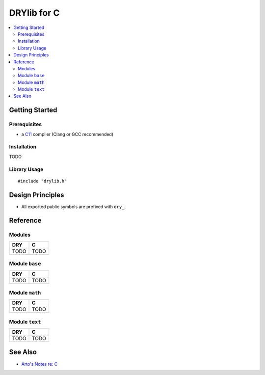 .. index:: pair: C; language
.. highlight:: c

************
DRYlib for C
************

.. contents::
   :local:
   :backlinks: entry
   :depth: 2

Getting Started
===============

Prerequisites
-------------

- a `C11 <https://en.wikipedia.org/wiki/C11_(C_standard_revision)>`__ compiler
  (Clang or GCC recommended)

Installation
------------

TODO

Library Usage
-------------

::

   #include "drylib.h"

Design Principles
=================

- All exported public symbols are prefixed with ``dry_``.

Reference
=========

Modules
-------

======================================= ========================================
DRY                                     C
======================================= ========================================
TODO                                    TODO
======================================= ========================================

Module ``base``
---------------

======================================= ========================================
DRY                                     C
======================================= ========================================
TODO                                    TODO
======================================= ========================================

Module ``math``
---------------

======================================= ========================================
DRY                                     C
======================================= ========================================
TODO                                    TODO
======================================= ========================================

Module ``text``
---------------

======================================= ========================================
DRY                                     C
======================================= ========================================
TODO                                    TODO
======================================= ========================================

See Also
========

- `Arto's Notes re: C <http://ar.to/notes/c>`__
